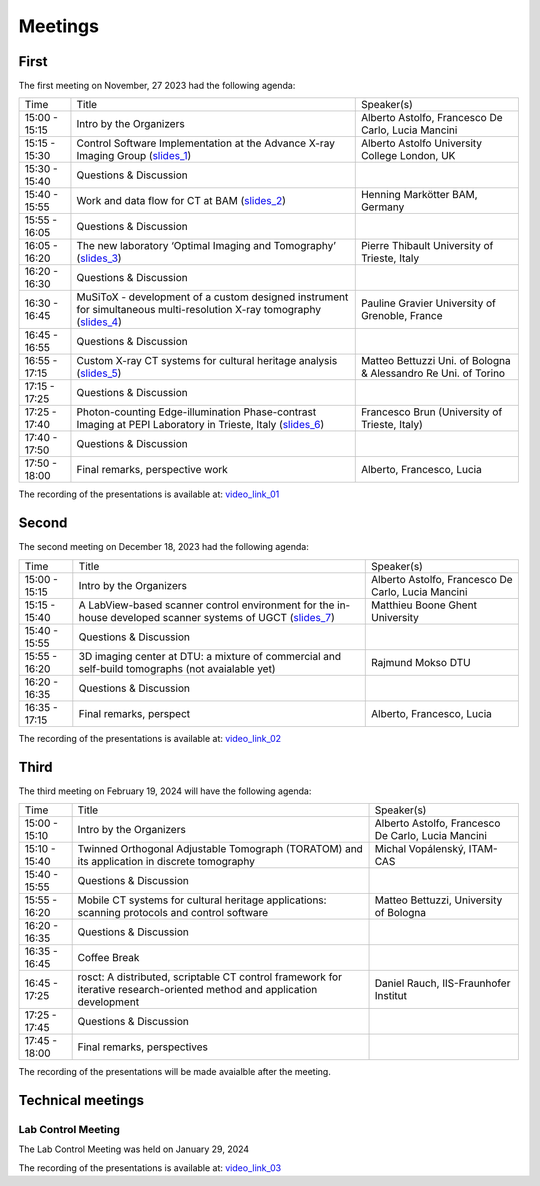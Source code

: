 ========
Meetings
========

First
=====

The first meeting on November, 27 2023 had the following agenda:

.. _slides_1: https://anl.box.com/s/5zzhtndhsgxnc2u3y37br7lworp42ymi
.. _slides_2: https://anl.box.com/s/wklff2sgs6kczpqe31netgpmc4ezcbuz
.. _slides_3: https://anl.box.com/s/5pf942ed30284fet1qfyykrzwyotc7u6
.. _slides_4: https://anl.box.com/s/ot8lnn5au9t7cnyo6mhb1rldxuc9lj55
.. _slides_5: https://anl.box.com/s/ifho0wu6q9br668ijyypns679wcrwb0a
.. _slides_6: https://anl.box.com/s/wpuwagzp5w6qs9f566q8fn3xrn27t2h2

.. _video_link: https://argonne.zoomgov.com/rec/share/Bx5SF-EGm0i9QPNhJ7iiOolCVXBcwSkqsftLDhc_CPpBkc9m8A7COXpt2JY5WL5p.QpCR7gAGHK3Qnx7Q


.. _slides_7: https://anl.box.com/s/56rvyfqg9qni5mk5ui7g3tjmompcgw5d

.. _video_link_01: https://argonne.zoomgov.com/rec/share/Bx5SF-EGm0i9QPNhJ7iiOolCVXBcwSkqsftLDhc_CPpBkc9m8A7COXpt2JY5WL5p.QpCR7gAGHK3Qnx7Q


+---------------+---------------------------------------------------------------------------------------------------------------------+-----------------------------------------------------------------+
| Time          | Title                                                                                                               | Speaker(s)                                                      |
+---------------+---------------------------------------------------------------------------------------------------------------------+-----------------------------------------------------------------+
| 15:00 - 15:15 | Intro by the Organizers                                                                                             | Alberto Astolfo, Francesco De Carlo, Lucia Mancini              |
+---------------+---------------------------------------------------------------------------------------------------------------------+-----------------------------------------------------------------+
| 15:15 - 15:30 | Control Software Implementation at the Advance X-ray Imaging Group (slides_1_)                                      | Alberto Astolfo  University College London, UK                  |
+---------------+---------------------------------------------------------------------------------------------------------------------+-----------------------------------------------------------------+
| 15:30 - 15:40 | Questions & Discussion                                                                                              |                                                                 |
+---------------+---------------------------------------------------------------------------------------------------------------------+-----------------------------------------------------------------+
| 15:40 - 15:55 | Work and data flow for CT at BAM (slides_2_)                                                                        | Henning Markötter BAM, Germany                                  |
+---------------+---------------------------------------------------------------------------------------------------------------------+-----------------------------------------------------------------+
| 15:55 - 16:05 | Questions & Discussion                                                                                              |                                                                 |
+---------------+---------------------------------------------------------------------------------------------------------------------+-----------------------------------------------------------------+
| 16:05 - 16:20 | The new laboratory ‘Optimal Imaging and Tomography’ (slides_3_)                                                     | Pierre Thibault University of Trieste, Italy                    |
+---------------+---------------------------------------------------------------------------------------------------------------------+-----------------------------------------------------------------+
| 16:20 - 16:30 | Questions & Discussion                                                                                              |                                                                 |
+---------------+---------------------------------------------------------------------------------------------------------------------+-----------------------------------------------------------------+
| 16:30 - 16:45 | MuSiToX - development of a custom designed instrument for simultaneous multi-resolution X-ray tomography (slides_4_)| Pauline Gravier University of Grenoble, France                  |
+---------------+---------------------------------------------------------------------------------------------------------------------+-----------------------------------------------------------------+
| 16:45 - 16:55 | Questions & Discussion                                                                                              |                                                                 |
+---------------+---------------------------------------------------------------------------------------------------------------------+-----------------------------------------------------------------+
| 16:55 - 17:15 | Custom X-ray CT systems for cultural heritage analysis (slides_5_)                                                  | Matteo Bettuzzi Uni. of Bologna & Alessandro Re Uni. of Torino  |
+---------------+---------------------------------------------------------------------------------------------------------------------+-----------------------------------------------------------------+
| 17:15 - 17:25 | Questions & Discussion                                                                                              |                                                                 |
+---------------+---------------------------------------------------------------------------------------------------------------------+-----------------------------------------------------------------+
| 17:25 - 17:40 | Photon-counting Edge-illumination Phase-contrast Imaging at PEPI Laboratory in Trieste, Italy (slides_6_)           | Francesco Brun  (University of Trieste, Italy)                  |
+---------------+---------------------------------------------------------------------------------------------------------------------+-----------------------------------------------------------------+
| 17:40 - 17:50 | Questions & Discussion                                                                                              |                                                                 |
+---------------+---------------------------------------------------------------------------------------------------------------------+-----------------------------------------------------------------+
| 17:50 - 18:00 | Final remarks, perspective work                                                                                     | Alberto, Francesco, Lucia                                       |
+---------------+---------------------------------------------------------------------------------------------------------------------+-----------------------------------------------------------------+

The recording of the presentations is available at: video_link_01_

Second
======

The second meeting on December 18, 2023 had the following agenda:

.. _slides_7: https://anl.box.com/s/56rvyfqg9qni5mk5ui7g3tjmompcgw5d
.. _slides_8: not avaialble

.. _video_link_02: https://argonne.zoomgov.com/rec/share/-sYKQJlg5aH9wDjT9-T5DKU1hNHY1exnFMeOUQ7ZFB4UxFgFE-mA9Dd4oFY9Qs0.JauGmnO0zjmiLk3W


+---------------+---------------------------------------------------------------------------------------------------------------------+-----------------------------------------------------------------+
| Time          | Title                                                                                                               | Speaker(s)                                                      |
+---------------+---------------------------------------------------------------------------------------------------------------------+-----------------------------------------------------------------+
| 15:00 - 15:15 | Intro by the Organizers                                                                                             | Alberto Astolfo, Francesco De Carlo, Lucia Mancini              |
+---------------+---------------------------------------------------------------------------------------------------------------------+-----------------------------------------------------------------+
| 15:15 - 15:40 | A LabView-based scanner control environment for the in-house developed scanner systems of UGCT (slides_7_)          | Matthieu Boone Ghent University                                 |
+---------------+---------------------------------------------------------------------------------------------------------------------+-----------------------------------------------------------------+
| 15:40 - 15:55 | Questions & Discussion                                                                                              |                                                                 |
+---------------+---------------------------------------------------------------------------------------------------------------------+-----------------------------------------------------------------+
| 15:55 - 16:20 | 3D  imaging center  at DTU: a mixture of commercial  and self-build tomographs  (not avaialable yet)                | Rajmund Mokso DTU                                               |
+---------------+---------------------------------------------------------------------------------------------------------------------+-----------------------------------------------------------------+
| 16:20 - 16:35 | Questions & Discussion                                                                                              |                                                                 |
+---------------+---------------------------------------------------------------------------------------------------------------------+-----------------------------------------------------------------+
| 16:35 - 17:15 | Final remarks, perspect                                                                                             | Alberto, Francesco, Lucia                                       |
+---------------+---------------------------------------------------------------------------------------------------------------------+-----------------------------------------------------------------+

The recording of the presentations is available at: video_link_02_


Third
=====

The third meeting on February 19, 2024 will have the following agenda:


.. _video_link_04: https://argonne.zoomgov.com/rec/share/-sYKQJlg5aH9wDjT9-T5DKU1hNHY1exnFMeOUQ7ZFB4UxFgFE-mA9Dd4oFY9Qs0.JauGmnO0zjmiLk3W


+---------------+---------------------------------------------------------------------------------------------------------------------------+-----------------------------------------------------------------+
| Time          | Title                                                                                                                     | Speaker(s)                                                      |
+---------------+---------------------------------------------------------------------------------------------------------------------------+-----------------------------------------------------------------+
| 15:00 - 15:10 | Intro by the Organizers                                                                                                   | Alberto Astolfo, Francesco De Carlo, Lucia Mancini              |
+---------------+---------------------------------------------------------------------------------------------------------------------------+-----------------------------------------------------------------+
| 15:10 - 15:40 | Twinned Orthogonal Adjustable Tomograph (TORATOM) and its application in discrete tomography                              | Michal Vopálenský, ITAM-CAS                                     |
+---------------+---------------------------------------------------------------------------------------------------------------------------+-----------------------------------------------------------------+
| 15:40 - 15:55 | Questions & Discussion                                                                                                    |                                                                 |
+---------------+---------------------------------------------------------------------------------------------------------------------------+-----------------------------------------------------------------+
| 15:55 - 16:20 | Mobile CT systems for cultural heritage applications: scanning protocols and control software                             | Matteo Bettuzzi, University of Bologna                          |
+---------------+---------------------------------------------------------------------------------------------------------------------------+-----------------------------------------------------------------+
| 16:20 - 16:35 | Questions & Discussion                                                                                                    |                                                                 |
+---------------+---------------------------------------------------------------------------------------------------------------------------+-----------------------------------------------------------------+
| 16:35 - 16:45 | Coffee Break                                                                                                              |                                                                 |
+---------------+---------------------------------------------------------------------------------------------------------------------------+-----------------------------------------------------------------+
| 16:45 - 17:25 | rosct: A distributed, scriptable CT control framework for iterative research-oriented method and application development  | Daniel Rauch, IIS-Fraunhofer Institut                           |
+---------------+---------------------------------------------------------------------------------------------------------------------------+-----------------------------------------------------------------+
| 17:25 - 17:45 | Questions & Discussion                                                                                                    |                                                                 |
+---------------+---------------------------------------------------------------------------------------------------------------------------+-----------------------------------------------------------------+
| 17:45 - 18:00 | Final remarks, perspectives                                                                                               |                                                                 |
+---------------+---------------------------------------------------------------------------------------------------------------------------+-----------------------------------------------------------------+

The recording of the presentations will be made avaialble after the meeting.




Technical meetings
==================

Lab Control Meeting
-------------------

The Lab Control Meeting was held on January 29, 2024 


.. _video_link_03: https://liveuclac-my.sharepoint.com/:v:/g/personal/rmapaas_ucl_ac_uk/EUq9AD_c1CRNucbDt8ewz1wB3mzbON0fmrLylYvEFzi-aw

The recording of the presentations is available at: video_link_03_

